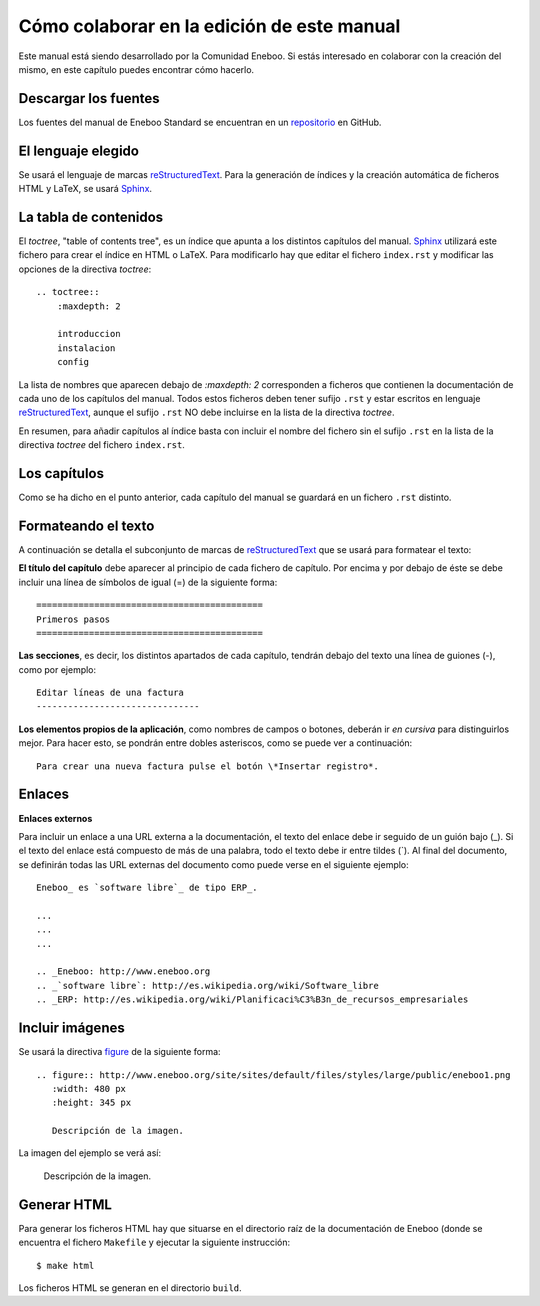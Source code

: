 ===============================================
Cómo colaborar en la edición de este manual
===============================================

Este manual está siendo desarrollado por la Comunidad Eneboo. Si estás interesado en colaborar con la creación del mismo, en este capítulo puedes encontrar cómo hacerlo.


Descargar los fuentes
---------------------------

Los fuentes del manual de Eneboo Standard se encuentran en un repositorio_ en GitHub.


El lenguaje elegido
------------------------

Se usará el lenguaje de marcas reStructuredText_. Para la generación de índices y la creación automática de ficheros HTML y LaTeX, se usará Sphinx_.


La tabla de contenidos
--------------------------

El *toctree*, "table of contents tree", es un índice que apunta a los distintos capítulos del manual. Sphinx_ utilizará este fichero para crear el índice en HTML o LaTeX. Para modificarlo hay que editar el fichero ``index.rst`` y modificar las opciones de la directiva *toctree*::

    .. toctree::
        :maxdepth: 2
   
        introduccion
        instalacion
        config

La lista de nombres que aparecen debajo de *:maxdepth: 2* corresponden a ficheros que contienen la documentación de cada uno de los capítulos del manual. Todos estos ficheros deben tener sufijo ``.rst`` y estar escritos en lenguaje reStructuredText_, aunque el sufijo ``.rst`` NO debe incluirse en la lista de la directiva *toctree*.

En resumen, para añadir capítulos al índice basta con incluir el nombre del fichero sin el sufijo ``.rst`` en la lista de la directiva *toctree* del fichero ``index.rst``.


Los capítulos
-------------------

Como se ha dicho en el punto anterior, cada capítulo del manual se guardará en un fichero ``.rst`` distinto.


Formateando el texto
----------------------

A continuación se detalla el subconjunto de marcas de reStructuredText_ que se usará para formatear el texto:

**El título del capítulo** debe aparecer al principio de cada fichero de capítulo. Por encima y por debajo de éste se debe incluir una línea de símbolos de igual (\=) de la siguiente forma::

    ===========================================
    Primeros pasos
    ===========================================
        
**Las secciones**, es decir, los distintos apartados de cada capítulo, tendrán debajo del texto una línea de guiones (\-), como por ejemplo::
    
    Editar líneas de una factura
    -------------------------------

**Los elementos propios de la aplicación**, como nombres de campos o botones, deberán ir *en cursiva* para distinguirlos mejor. Para hacer esto, se pondrán entre dobles asteriscos, como se puede ver a continuación::
    
    Para crear una nueva factura pulse el botón \*Insertar registro*.
        
Enlaces
------------------

**Enlaces externos**
      
Para incluir un enlace a una URL externa a la documentación, el texto del enlace debe ir seguido de un guión bajo (\_). Si el texto del enlace está compuesto de más de una palabra, todo el texto debe ir entre tildes (\`). Al final del documento, se definirán todas las URL externas del documento como puede verse en el siguiente ejemplo::
      
    Eneboo_ es `software libre`_ de tipo ERP_.
        
    ...
    ...
    ...
        
    .. _Eneboo: http://www.eneboo.org
    .. _`software libre`: http://es.wikipedia.org/wiki/Software_libre
    .. _ERP: http://es.wikipedia.org/wiki/Planificaci%C3%B3n_de_recursos_empresariales


Incluir imágenes
-------------------------

Se usará la directiva figure_ de la siguiente forma::
    
        .. figure:: http://www.eneboo.org/site/sites/default/files/styles/large/public/eneboo1.png
           :width: 480 px
           :height: 345 px
           
           Descripción de la imagen.

La imagen del ejemplo se verá así:

.. figure:: http://www.eneboo.org/site/sites/default/files/styles/large/public/eneboo1.png
   :width: 480 px
   :height: 345 px
   
   Descripción de la imagen.


Generar HTML
-------------------
Para generar los ficheros HTML hay que situarse en el directorio raíz de la documentación de Eneboo (donde se encuentra el fichero ``Makefile`` y ejecutar la siguiente instrucción::

    $ make html

Los ficheros HTML se generan en el directorio ``build``.



.. _repositorio: https://github.com/dezetage/eneboo-doc/tree/master/features/prj0001-standard
.. _reStructuredText: http://docutils.sf.net/rst.html
.. _Sphinx: http://sphinx.pocoo.org/genindex.html
.. _Eneboo: http://www.eneboo.org
.. _Standard: https://github.com/gestiweb/eneboo-features/tree/master/prj0001-standard
.. _figure: http://docutils.sourceforge.net/docs/ref/rst/directives.html#figure
